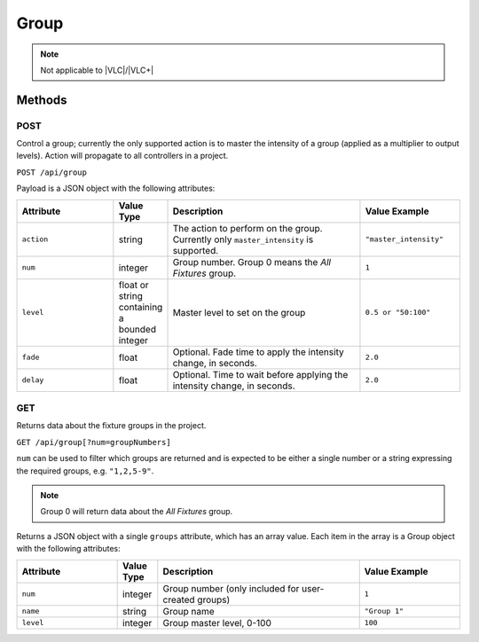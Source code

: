 Group
#####

.. note:: Not applicable to |VLC|/|VLC+|

Methods
*******

POST
====

Control a group; currently the only supported action is to master the intensity of a group (applied as a multiplier to output levels). Action will propagate to all controllers in a project.

``POST /api/group``

Payload is a JSON object with the following attributes:

.. list-table::
   :widths: 5 2 10 5
   :header-rows: 1

   * - Attribute
     - Value Type
     - Description
     - Value Example
   * - ``action``
     - string
     - The action to perform on the group. Currently only ``master_intensity`` is supported.
     - ``"master_intensity"``
   * - ``num``
     - integer
     - Group number. Group 0 means the *All Fixtures* group.
     - ``1``
   * - ``level``
     - float or string containing a bounded integer
     - Master level to set on the group
     - ``0.5 or "50:100"``
   * - ``fade``
     - float
     - Optional. Fade time to apply the intensity change, in seconds.
     - ``2.0``
   * - ``delay``
     - float
     - Optional. Time to wait before applying the intensity change, in seconds.
     - ``2.0``

.. _group-http-get:

GET
===

Returns data about the fixture groups in the project.

``GET /api/group[?num=groupNumbers]``

``num`` can be used to filter which groups are returned and is expected to be either a single number or a string expressing the required groups, e.g. ``"1,2,5-9"``.

.. note:: Group 0 will return data about the *All Fixtures* group.

Returns a JSON object with a single ``groups`` attribute, which has an array value. Each item in the array is a Group object with the following attributes:

.. list-table::
   :widths: 5 2 10 5
   :header-rows: 1

   * - Attribute
     - Value Type
     - Description
     - Value Example
   * - ``num``
     - integer
     - Group number (only included for user-created groups)
     - ``1``
   * - ``name``
     - string
     - Group name
     - ``"Group 1"``
   * - ``level``
     - integer
     - Group master level, 0-100
     - ``100``
